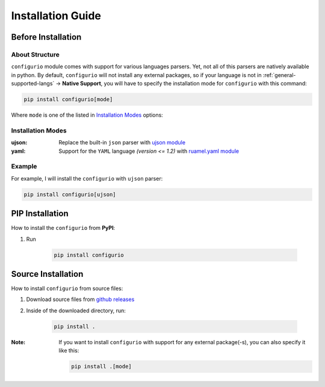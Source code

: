 Installation Guide
====================================

Before Installation
----------------------------------

About Structure
~~~~~~~~~~~~~~~~~~~~~~~~~~~~~~
``configurio`` module comes with support for various languages parsers. Yet, not all of this parsers are natively available in python. By default, ``configurio`` will not install any external packages, so if your language is not in :ref:`general-supported-langs` -> **Native Support**, you will have to specify the installation mode for ``configurio`` with this command:

.. code-block:: bash

    pip install configurio[mode]

Where ``mode`` is one of the listed in `Installation Modes`_ options:

Installation Modes
~~~~~~~~~~~~~~~~~~~~~~~~~~~~~~~~~~~~
:ujson:
    Replace the built-in ``json`` parser with `ujson module <https://pypi.org/project/ujson/>`_

:yaml:
    Support for the ``YAML`` language *(version <= 1.2)* with `ruamel.yaml module <https://pypi.org/project/ruamel.yaml/>`_

Example
~~~~~~~~~~~~~~
For example, I will install the ``configurio`` with ``ujson`` parser:

.. code-block:: bash

    pip install configurio[ujson]

PIP Installation
--------------------------------

How to install the ``configurio`` from **PyPI**:

#. Run

    .. code-block:: bash

        pip install configurio

Source Installation
--------------------------------------

How to install ``configurio`` from source files:

#. Download source files from `github releases <https://github.com/maximilionus/configurio/releases>`_
#. Inside of the downloaded directory, run:

    .. code-block:: bash

        pip install .

:Note:
    If you want to install ``configurio`` with support for any external package(-s), you can also specify it like this:

    .. code-block:: bash

        pip install .[mode]
